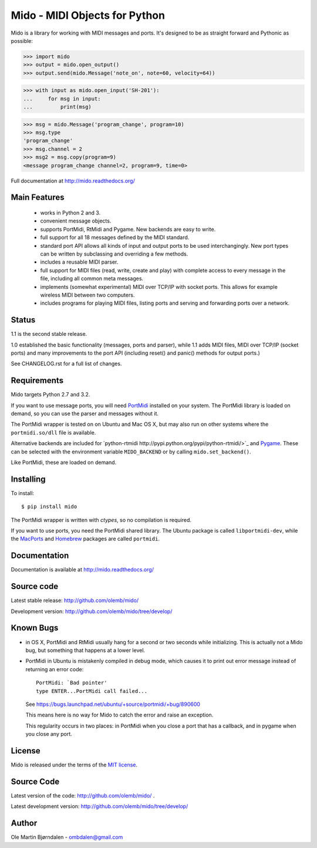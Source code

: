 Mido - MIDI Objects for Python
===============================

Mido is a library for working with MIDI messages and ports. It's
designed to be as straight forward and Pythonic as possible:

.. code-block:: pycon

    >>> import mido
    >>> output = mido.open_output()
    >>> output.send(mido.Message('note_on', note=60, velocity=64))

.. code-block:: pycon

    >>> with input as mido.open_input('SH-201'):
    ...     for msg in input:
    ...         print(msg)

.. code-block:: pycon

    >>> msg = mido.Message('program_change', program=10)
    >>> msg.type
    'program_change'
    >>> msg.channel = 2
    >>> msg2 = msg.copy(program=9)
    <message program_change channel=2, program=9, time=0>

Full documentation at http://mido.readthedocs.org/


Main Features
--------------

  * works in Python 2 and 3.

  * convenient message objects.

  * supports PortMidi, RtMidi and Pygame. New backends are easy to
    write.

  * full support for all 18 messages defined by the MIDI standard.

  * standard port API allows all kinds of input and output ports to be
    used interchangingly. New port types can be written by subclassing
    and overriding a few methods.

  * includes a reusable MIDI parser.

  * full support for MIDI files (read, write, create and play) with
    complete access to every message in the file, including all common
    meta messages.

  * implements (somewhat experimental) MIDI over TCP/IP with socket
    ports. This allows for example wireless MIDI between two
    computers.

  * includes programs for playing MIDI files, listing ports and
    serving and forwarding ports over a network.


Status
-------

1.1 is the second stable release.

1.0 established the basic functionality (messages, ports and parser),
while 1.1 adds MIDI files, MIDI over TCP/IP (socket ports) and many
improvements to the port API (including reset() and panic() methods
for output ports.)

See CHANGELOG.rst for a full list of changes.


Requirements
-------------

Mido targets Python 2.7 and 3.2.

If you want to use message ports, you will need `PortMidi
<http://portmedia.sourceforge.net/portmidi/>`_ installed on your
system. The PortMidi library is loaded on demand, so you can use the
parser and messages without it.

The PortMidi wrapper is tested on on Ubuntu and Mac OS X, but may also
run on other systems where the ``portmidi.so/dll`` file is available.

Alternative backends are included for `python-rtmidi
http://pypi.python.org/pypi/python-rtmidi/>`_ and `Pygame
<http://www.pygame.org/docs/ref/midi.html>`_. These can be selected
with the environment variable ``MIDO_BACKEND`` or by calling
``mido.set_backend()``.

Like PortMidi, these are loaded on demand.


Installing
-----------

To install::

    $ pip install mido

The PortMidi wrapper is written with `ctypes`, so no compilation is
required.

If you want to use ports, you need the PortMidi shared library. The
Ubuntu package is called ``libportmidi-dev``, while the `MacPorts
<http://www.macports.org/>`_ and `Homebrew
<http://mxcl.github.io/homebrew/>`_ packages are called ``portmidi``.


Documentation
--------------

Documentation is available at http://mido.readthedocs.org/


Source code
------------

Latest stable release: http://github.com/olemb/mido/

Development version: http://github.com/olemb/mido/tree/develop/


Known Bugs
-----------

* in OS X, PortMidi and RtMidi usually hang for a second or two
  seconds while initializing. This is actually not a Mido bug, but
  something that happens at a lower level.

* PortMidi in Ubuntu is mistakenly compiled in debug mode, which causes it
  to print out error message instead of returning an error code::

    PortMidi: `Bad pointer'
    type ENTER...PortMidi call failed...

  See https://bugs.launchpad.net/ubuntu/+source/portmidi/+bug/890600

  This means here is no way for Mido to catch the error and raise an
  exception.

  This regularity occurs in two places: in PortMidi when you close a
  port that has a callback, and in pygame when you close any port.


License
--------

Mido is released under the terms of the `MIT license
<http://en.wikipedia.org/wiki/MIT_License>`_.


Source Code
------------

Latest version of the code: http://github.com/olemb/mido/ .

Latest development version: http://github.com/olemb/mido/tree/develop/


Author
-------

Ole Martin Bjørndalen - ombdalen@gmail.com
